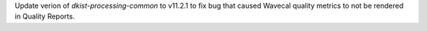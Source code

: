 Update verion of `dkist-processing-common` to v11.2.1 to fix bug that caused Wavecal quality metrics to not be rendered in Quality Reports.
